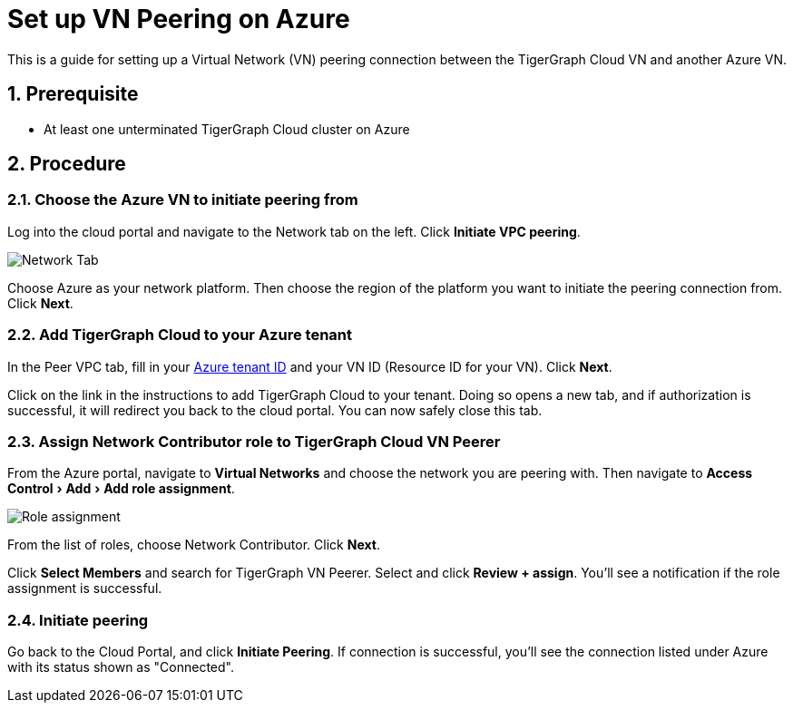 = Set up VN Peering on Azure
:description: The steps to set up VPC peering between the TigerGraph Cloud Azure VN and another Azure VN.
:experimental:
:sectnums:


This is a guide for setting up a Virtual Network (VN) peering connection between the TigerGraph Cloud VN and another Azure VN.


== Prerequisite
* At least one unterminated TigerGraph Cloud cluster on Azure

== Procedure

=== Choose the Azure VN to initiate peering from

Log into the cloud portal and navigate to the Network tab on the left.
Click btn:[Initiate VPC peering].

image::set-up.png[Network Tab]

Choose Azure as your network platform.
Then choose the region of the platform you want to initiate the peering connection from.
Click btn:[Next].

=== Add TigerGraph Cloud to your Azure tenant
In the Peer VPC tab, fill in your link:https://docs.microsoft.com/en-us/azure/active-directory/fundamentals/active-directory-how-to-find-tenant[Azure tenant ID] and your VN ID (Resource ID for your VN).
Click btn:[Next].

Click on the link in the instructions to add TigerGraph Cloud to your tenant.
Doing so opens a new tab, and if authorization is successful, it will redirect you back to the cloud portal.
You can now safely close this tab.

=== Assign Network Contributor role to TigerGraph Cloud VN Peerer
From the Azure portal, navigate to btn:[Virtual Networks] and choose the network you are peering with.
Then navigate to menu:Access Control[Add > Add role assignment].

image::role-assignment.png[Role assignment]

From the list of roles, choose Network Contributor.
Click btn:[Next].

Click btn:[Select Members] and search for TigerGraph VN Peerer.
Select and click btn:[Review + assign].
You'll see a notification if the role assignment is successful.

=== Initiate peering
Go back to the Cloud Portal, and click btn:[Initiate Peering].
If connection is successful, you'll see the connection listed under Azure with its status shown as "Connected".

